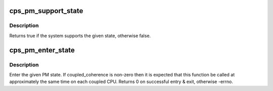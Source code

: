 .. -*- coding: utf-8; mode: rst -*-
.. src-file: arch/mips/include/asm/pm-cps.h

.. _`cps_pm_support_state`:

cps_pm_support_state
====================

.. c:function:: bool cps_pm_support_state(enum cps_pm_state state)

    determine whether the system supports a PM state

    :param enum cps_pm_state state:
        the state to test for support

.. _`cps_pm_support_state.description`:

Description
-----------

Returns true if the system supports the given state, otherwise false.

.. _`cps_pm_enter_state`:

cps_pm_enter_state
==================

.. c:function:: int cps_pm_enter_state(enum cps_pm_state state)

    enter a PM state

    :param enum cps_pm_state state:
        the state to enter

.. _`cps_pm_enter_state.description`:

Description
-----------

Enter the given PM state. If coupled_coherence is non-zero then it is
expected that this function be called at approximately the same time on
each coupled CPU. Returns 0 on successful entry & exit, otherwise -errno.

.. This file was automatic generated / don't edit.

